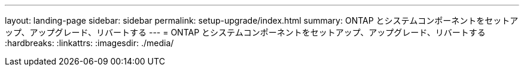 ---
layout: landing-page 
sidebar: sidebar 
permalink: setup-upgrade/index.html 
summary: ONTAP とシステムコンポーネントをセットアップ、アップグレード、リバートする 
---
= ONTAP とシステムコンポーネントをセットアップ、アップグレード、リバートする
:hardbreaks:
:linkattrs: 
:imagesdir: ./media/


